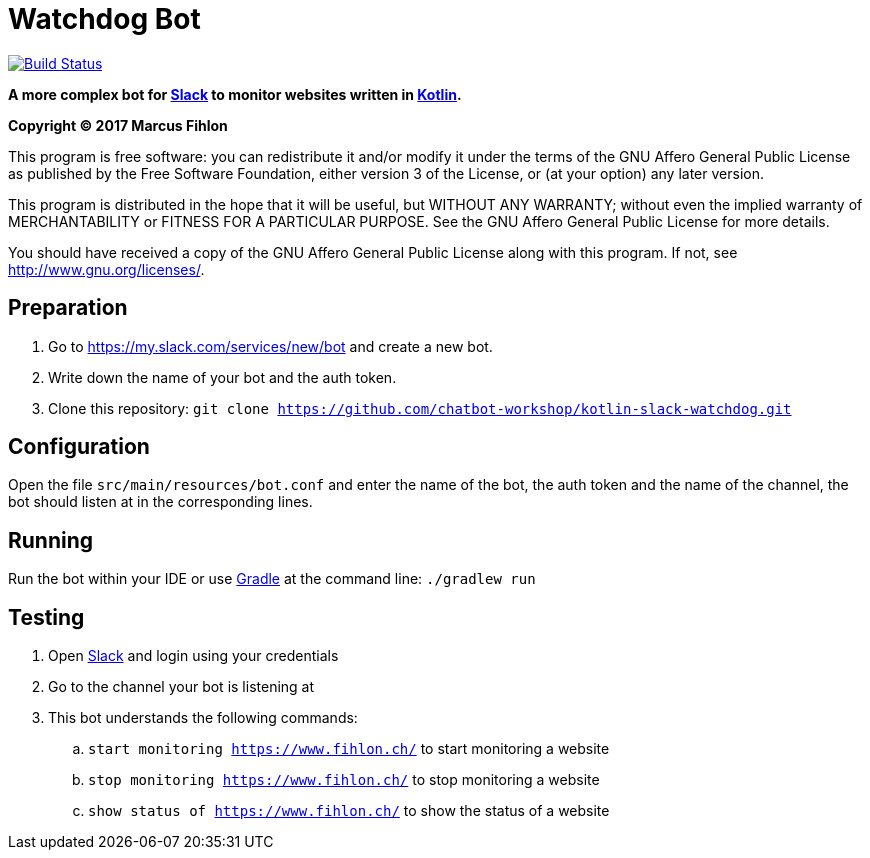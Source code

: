 = Watchdog Bot

image:https://travis-ci.org/chatbot-workshop/kotlin-slack-watchdog.svg?branch=master["Build Status", link="https://travis-ci.org/chatbot-workshop/kotlin-slack-watchdog"]

**A more complex bot for https://slack.com/[Slack] to monitor websites written in https://kotlinlang.org/[Kotlin].**

*Copyright (C) 2017 Marcus Fihlon*

This program is free software: you can redistribute it and/or modify it under the terms of the GNU Affero General Public License as published by the Free Software Foundation, either version 3 of the License, or (at your option) any later version.

This program is distributed in the hope that it will be useful, but WITHOUT ANY WARRANTY; without even the implied warranty of MERCHANTABILITY or FITNESS FOR A PARTICULAR PURPOSE. See the GNU Affero General Public License for more details.

You should have received a copy of the GNU Affero General Public License along with this program.  If not, see <http://www.gnu.org/licenses/>.

== Preparation

. Go to https://my.slack.com/services/new/bot and create a new bot.
. Write down the name of your bot and the auth token.
. Clone this repository: `git clone https://github.com/chatbot-workshop/kotlin-slack-watchdog.git`

== Configuration

Open the file `src/main/resources/bot.conf` and enter the name of the bot, the auth token and the name of the channel, the bot should listen at in the corresponding lines.

== Running

Run the bot within your IDE or use https://gradle.org/[Gradle] at the command line: `./gradlew run`

== Testing

. Open https://slack.com/[Slack] and login using your credentials
. Go to the channel your bot is listening at
. This bot understands the following commands:
.. `start monitoring https://www.fihlon.ch/` to start monitoring a website
.. `stop monitoring https://www.fihlon.ch/` to stop monitoring a website
.. `show status of https://www.fihlon.ch/` to show the status of a website
